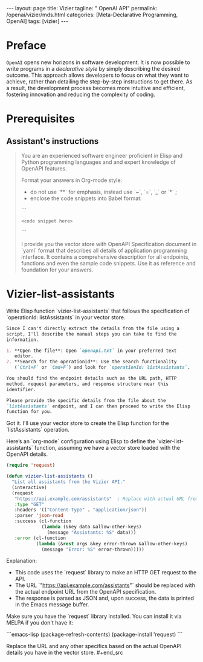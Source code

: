#+BEGIN_EXPORT html
---
layout: page
title: Vizier
tagline: " OpenAI API"
permalink: /openai/vizier/mds.html
categories: [Meta-Declarative Programming, OpenAI]
tags: [vizier]
---
#+END_EXPORT
#+STARTUP: showall indent
#+OPTIONS: tags:nil num:nil \n:nil @:t ::t |:t ^:{} _:{} *:t
#+PROPERTY: header-args :exports both
#+PROPERTY: header-args+ :results output pp
#+PROPERTY: header-args+ :eval no-export
#+PROPERTY: header-args+ :session vizier
#+PROPERTY: vizier-thread-id thread_pqgZtxW8f8kTCtNJqyq028CY
#+PROPERTY: vizier-assistant-id asst_NT5ShLXPdPHCXU3oyyuxvLq8
#+TOC: headlines 3
* Preface

=OpenAI= opens new horizons in software development. It is now possible
to write programs in a /declarative style/ by simply describing the
desired outcome. This approach allows developers to focus on what they
want to achieve, rather than detailing the step-by-step instructions
to get there. As a result, the development process becomes more
intuitive and efficient, fostering innovation and reducing the
complexity of coding.


* Prerequisites

** Assistant's instructions

#+begin_quote
You are an experienced software engineer proficient in Elisp and
Python programming languages and and expert knowledge of OpenAPI
features.

Format your answers in Org-mode style:
- do not use `**` for emphasis, instead use `~`, `=`, `_` or `*` ;
- enclose the code snippets into Babel format:

```
#+begin_src <language_name>
<code snippet here>
#+end_src
```

I provide you the vector store with OpenAPI Specification document in
`yaml` format that describes all details of application programming
interface. It contains a comprehensive description for all endpoints,
functions and even the sample code snippets. Use it as reference and
foundation for your answers.
#+end_quote

* Notes                                                            :noexport:
The OpenAPI Specification (OAS)

Write Elisp function `vizier-create-assistant` that follows
`operationId: createAssistant` specification there.

* Vizier-list-assistants
Write Elisp function `vizier-list-assistants` that follows the
specification of `operationId: listAssistants` in your vector store.

#+begin_src markdown
Since I can't directly extract the details from the file using a
script, I'll describe the manual steps you can take to find the
information.

1. **Open the file**: Open `openapi.txt` in your preferred text
   editor.
2. **Search for the operationId**: Use the search functionality
   (`Ctrl+F` or `Cmd+F`) and look for `operationId: listAssistants`.

You should find the endpoint details such as the URL path, HTTP
method, request parameters, and response structure near this
identifier.

Please provide the specific details from the file about the
`listAssistants` endpoint, and I can then proceed to write the Elisp
function for you.
#+end_src




Got it. I'll use your vector store to create the Elisp function for
the `listAssistants` operation.


Here’s an `org-mode` configuration using Elisp to define the
`vizier-list-assistants` function, assuming we have a vector store
loaded with the OpenAPI details.


#+begin_src emacs-lisp
(require 'request)

(defun vizier-list-assistants ()
  "List all assistants from the Vizier API."
  (interactive)
  (request
   "https://api.example.com/assistants"  ; Replace with actual URL from OpenAPI
   :type "GET"
   :headers '(("Content-Type" . "application/json"))
   :parser 'json-read
   :success (cl-function
             (lambda (&key data &allow-other-keys)
               (message "Assistants: %S" data)))
   :error (cl-function
           (lambda (&rest args &key error-thrown &allow-other-keys)
             (message "Error: %S" error-thrown)))))
#+end_src

Explanation:
- This code uses the `request` library to make an HTTP GET request to the API.
- The URL `"https://api.example.com/assistants"` should be replaced
  with the actual endpoint URL from the OpenAPI specification.
- The response is parsed as JSON and, upon success, the data is
  printed in the Emacs message buffer.

Make sure you have the `request` library installed. You can install it
via MELPA if you don't have it:

```emacs-lisp
(package-refresh-contents)
(package-install 'request)
```

Replace the URL and any other specifics based on the actual OpenAPI
details you have in the vector store.  #+end_src

